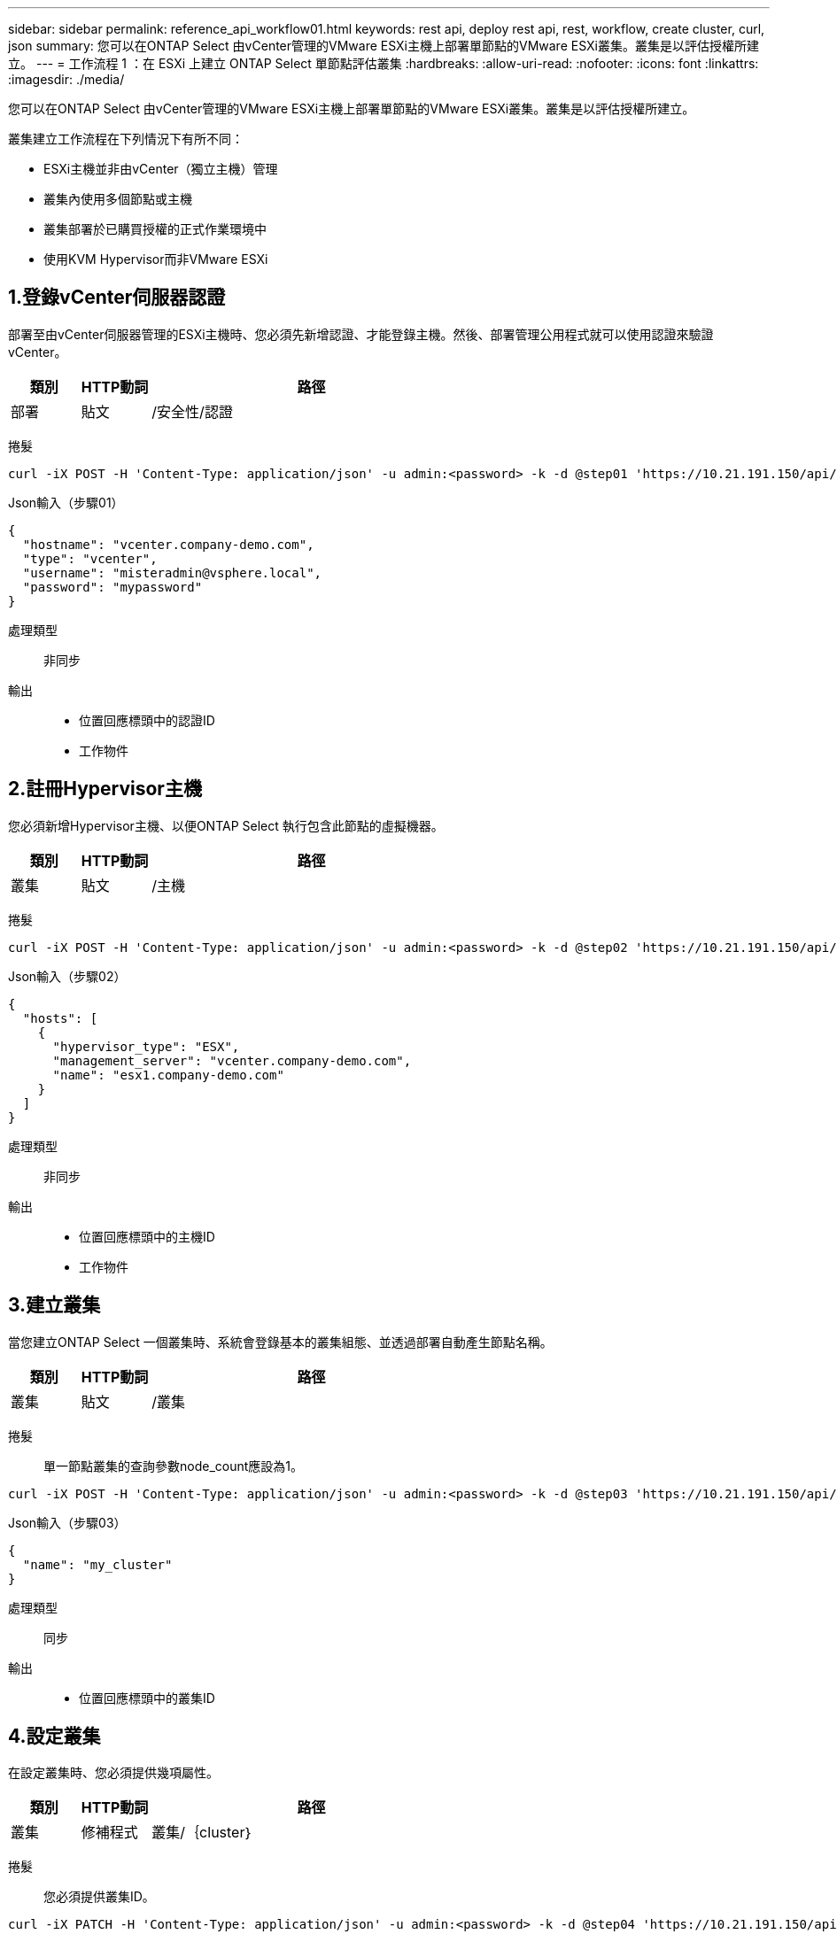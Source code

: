 ---
sidebar: sidebar 
permalink: reference_api_workflow01.html 
keywords: rest api, deploy rest api, rest, workflow, create cluster, curl, json 
summary: 您可以在ONTAP Select 由vCenter管理的VMware ESXi主機上部署單節點的VMware ESXi叢集。叢集是以評估授權所建立。 
---
= 工作流程 1 ：在 ESXi 上建立 ONTAP Select 單節點評估叢集
:hardbreaks:
:allow-uri-read: 
:nofooter: 
:icons: font
:linkattrs: 
:imagesdir: ./media/


[role="lead"]
您可以在ONTAP Select 由vCenter管理的VMware ESXi主機上部署單節點的VMware ESXi叢集。叢集是以評估授權所建立。

叢集建立工作流程在下列情況下有所不同：

* ESXi主機並非由vCenter（獨立主機）管理
* 叢集內使用多個節點或主機
* 叢集部署於已購買授權的正式作業環境中
* 使用KVM Hypervisor而非VMware ESXi




== 1.登錄vCenter伺服器認證

部署至由vCenter伺服器管理的ESXi主機時、您必須先新增認證、才能登錄主機。然後、部署管理公用程式就可以使用認證來驗證vCenter。

[cols="15,15,70"]
|===
| 類別 | HTTP動詞 | 路徑 


| 部署 | 貼文 | /安全性/認證 
|===
捲髮::


[source, curl]
----
curl -iX POST -H 'Content-Type: application/json' -u admin:<password> -k -d @step01 'https://10.21.191.150/api/security/credentials'
----
Json輸入（步驟01）::


[source, json]
----
{
  "hostname": "vcenter.company-demo.com",
  "type": "vcenter",
  "username": "misteradmin@vsphere.local",
  "password": "mypassword"
}
----
處理類型:: 非同步
輸出::
+
--
* 位置回應標頭中的認證ID
* 工作物件


--




== 2.註冊Hypervisor主機

您必須新增Hypervisor主機、以便ONTAP Select 執行包含此節點的虛擬機器。

[cols="15,15,70"]
|===
| 類別 | HTTP動詞 | 路徑 


| 叢集 | 貼文 | /主機 
|===
捲髮::


[source, curl]
----
curl -iX POST -H 'Content-Type: application/json' -u admin:<password> -k -d @step02 'https://10.21.191.150/api/hosts'
----
Json輸入（步驟02）::


[source, json]
----
{
  "hosts": [
    {
      "hypervisor_type": "ESX",
      "management_server": "vcenter.company-demo.com",
      "name": "esx1.company-demo.com"
    }
  ]
}
----
處理類型:: 非同步
輸出::
+
--
* 位置回應標頭中的主機ID
* 工作物件


--




== 3.建立叢集

當您建立ONTAP Select 一個叢集時、系統會登錄基本的叢集組態、並透過部署自動產生節點名稱。

[cols="15,15,70"]
|===
| 類別 | HTTP動詞 | 路徑 


| 叢集 | 貼文 | /叢集 
|===
捲髮:: 單一節點叢集的查詢參數node_count應設為1。


[source, curl]
----
curl -iX POST -H 'Content-Type: application/json' -u admin:<password> -k -d @step03 'https://10.21.191.150/api/clusters? node_count=1'
----
Json輸入（步驟03）::


[source, json]
----
{
  "name": "my_cluster"
}
----
處理類型:: 同步
輸出::
+
--
* 位置回應標頭中的叢集ID


--




== 4.設定叢集

在設定叢集時、您必須提供幾項屬性。

[cols="15,15,70"]
|===
| 類別 | HTTP動詞 | 路徑 


| 叢集 | 修補程式 | 叢集/｛cluster｝ 
|===
捲髮:: 您必須提供叢集ID。


[source, curl]
----
curl -iX PATCH -H 'Content-Type: application/json' -u admin:<password> -k -d @step04 'https://10.21.191.150/api/clusters/CLUSTERID'
----
Json輸入（步驟04）::


[source, json]
----
{
  "dns_info": {
    "domains": ["lab1.company-demo.com"],
    "dns_ips": ["10.206.80.135", "10.206.80.136"]
    },
    "ontap_image_version": "9.5",
    "gateway": "10.206.80.1",
    "ip": "10.206.80.115",
    "netmask": "255.255.255.192",
    "ntp_servers": {"10.206.80.183"}
}
----
處理類型:: 同步
輸出:: 無




== 5.擷取節點名稱

當建立叢集時、部署管理公用程式會自動產生節點識別碼和名稱。您必須先擷取指派的ID、才能設定節點。

[cols="15,15,70"]
|===
| 類別 | HTTP動詞 | 路徑 


| 叢集 | 取得 | 叢集/｛cluster｝/節點 
|===
捲髮:: 您必須提供叢集ID。


[source, curl]
----
curl -iX GET -u admin:<password> -k 'https://10.21.191.150/api/clusters/CLUSTERID/nodes?fields=id,name'
----
處理類型:: 同步
輸出::
+
--
* 陣列會記錄每個以唯一ID和名稱描述單一節點的資料


--




== 6.設定節點

您必須提供節點的基本組態、這是用來設定節點的三個API呼叫中的第一個。

[cols="15,15,70"]
|===
| 類別 | HTTP動詞 | 路徑 


| 叢集 | 路徑 | 叢集/｛cluster｝/節點/｛node_id｝ 
|===
捲髮:: 您必須提供叢集ID和節點ID。


[source, curl]
----
curl -iX PATCH -H 'Content-Type: application/json' -u admin:<password> -k -d @step06 'https://10.21.191.150/api/clusters/CLUSTERID/nodes/NODEID'
----
Json輸入（步驟06）:: 您必須提供ONTAP Select 執行此節點的主機ID。


[source, json]
----
{
  "host": {
    "id": "HOSTID"
    },
  "instance_type": "small",
  "ip": "10.206.80.101",
  "passthrough_disks": false
}
----
處理類型:: 同步
輸出:: 無




== 7.擷取節點網路

您必須識別單節點叢集中節點所使用的資料和管理網路。內部網路不適用於單一節點叢集。

[cols="15,15,70"]
|===
| 類別 | HTTP動詞 | 路徑 


| 叢集 | 取得 | 叢集/｛cluster｝/節點/｛node_id｝/網路 
|===
捲髮:: 您必須提供叢集ID和節點ID。


[source, curl]
----
curl -iX GET -u admin:<password> -k 'https://10.21.191.150/api/ clusters/CLUSTERID/nodes/NODEID/networks?fields=id,purpose'
----
處理類型:: 同步
輸出::
+
--
* 兩筆記錄的陣列、每筆記錄分別說明節點的單一網路、包括唯一ID和用途


--




== 8.設定節點網路

您必須設定資料和管理網路。內部網路不適用於單一節點叢集。


NOTE: 發出下列API呼叫兩次、每個網路一次。

[cols="15,15,70"]
|===
| 類別 | HTTP動詞 | 路徑 


| 叢集 | 修補程式 | 叢集/｛cluster｝/節點/｛node_id｝/網路/｛network_id｝ 
|===
捲髮:: 您必須提供叢集ID、節點ID和網路ID。


[source, curl]
----
curl -iX PATCH -H 'Content-Type: application/json' -u admin:<password> -k -d @step08 'https://10.21.191.150/api/clusters/ CLUSTERID/nodes/NODEID/networks/NETWORKID'
----
Json輸入（步驟08）:: 您需要提供網路名稱。


[source, json]
----
{
  "name": "sDOT_Network"
}
----
處理類型:: 同步
輸出:: 無




== 9.設定節點儲存資源池

設定節點的最後一步是附加儲存資源池。您可以透過vSphere Web用戶端或透過部署REST API（選用）來判斷可用的儲存資源池。

[cols="15,15,70"]
|===
| 類別 | HTTP動詞 | 路徑 


| 叢集 | 修補程式 | 叢集/｛cluster｝/節點/｛node_id｝/網路/｛network_id｝ 
|===
捲髮:: 您必須提供叢集ID、節點ID和網路ID。


[source, curl]
----
curl -iX PATCH -H 'Content-Type: application/json' -u admin:<password> -k -d @step09 'https://10.21.191.150/api/clusters/ CLUSTERID/nodes/NODEID'
----
Json輸入（步驟09）:: 集區容量為2 TB。


[source, json]
----
{
  "pool_array": [
    {
      "name": "sDOT-01",
      "capacity": 2147483648000
    }
  ]
}
----
處理類型:: 同步
輸出:: 無




== 10.部署叢集

設定叢集和節點之後、即可部署叢集。

[cols="15,15,70"]
|===
| 類別 | HTTP動詞 | 路徑 


| 叢集 | 貼文 | 叢集/｛cluster｝/部署 
|===
捲髮:: 您必須提供叢集ID。


[source, curl]
----
curl -iX POST -H 'Content-Type: application/json' -u admin:<password> -k -d @step10 'https://10.21.191.150/api/clusters/CLUSTERID/deploy'
----
Json輸入（步驟10）:: 您必須提供ONTAP 該管理員帳戶的密碼。


[source, json]
----
{
  "ontap_credentials": {
    "password": "mypassword"
  }
}
----
處理類型:: 非同步
輸出::
+
--
* 工作物件


--


.相關資訊
link:task_quick_start_for_ovf_template_deployments.html["適用於 OVF 範本部署的 ONTAP Select 快速入門"]
